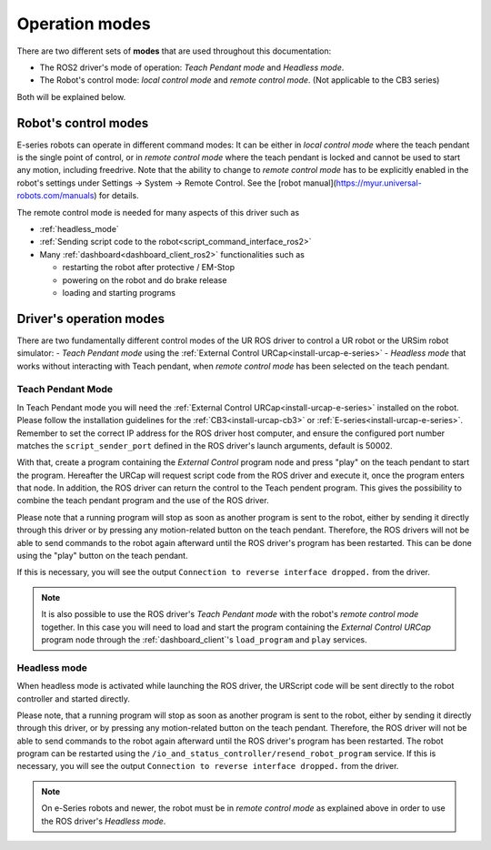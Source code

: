 .. _operation_modes:

Operation modes
==================

There are two different sets of **modes** that are used throughout this documentation:

- The ROS2 driver's mode of operation: *Teach Pendant mode* and *Headless mode*.
- The Robot's control mode: *local control mode* and *remote control mode*. (Not applicable to the CB3 series)

Both will be explained below.

Robot's control modes
---------------------
E-series robots can operate in different command modes: It can be either in *local control mode* where the teach pendant is the single point of control, or in *remote control mode* where the teach pendant is locked and cannot be used to start any motion, including freedrive. Note that the ability to change to *remote control mode* has to be explicitly enabled in the robot's settings under Settings -> System -> Remote Control. See the [robot manual](https://myur.universal-robots.com/manuals) for details.

The remote control mode is needed for many aspects of this driver such as

- :ref:`headless_mode`
- :ref:`Sending script code to the robot<script_command_interface_ros2>`
- Many :ref:`dashboard<dashboard_client_ros2>` functionalities such as

  - restarting the robot after protective / EM-Stop
  - powering on the robot and do brake release
  - loading and starting programs


Driver's operation modes
------------------------

There are two fundamentally different control modes of the UR ROS driver to control a UR robot or the URSim robot simulator:
- *Teach Pendant mode* using the :ref:`External Control URCap<install-urcap-e-series>`
- *Headless mode* that works without interacting with Teach pendant, when *remote control mode* has been selected on the teach pendant.

.. _teach_pendant_mode:

Teach Pendant Mode
^^^^^^^^^^^^^^^^^^^^^

In Teach Pendant mode you will need the :ref:`External Control URCap<install-urcap-e-series>`
installed on the robot. Please follow the installation guidelines for the :ref:`CB3<install-urcap-cb3>` or :ref:`E-series<install-urcap-e-series>`. Remember to set the correct IP address for the ROS driver host computer, and ensure the configured port number matches the ``script_sender_port`` defined in the ROS driver's launch arguments, default is 50002.

With that, create a program containing the *External Control* program node and press "play" on the teach pendant to start the program.
Hereafter the URCap will request script code from the ROS driver and execute it, once the program enters that node. In addition, the ROS driver can return the control to the Teach pendent program. This gives the possibility to combine the teach pendant program and the use of the ROS driver.

Please note that a running program will stop as soon as another program is sent to the robot, either by sending it directly through this driver or by pressing any motion-related button on the teach pendant. Therefore, the ROS drivers will not be able to send commands to the robot again afterward until the ROS driver's program has been restarted. This can be done using the "play" button on the teach pendant.

If this is necessary, you will see the output ``Connection to reverse interface dropped.`` from the driver.

.. note::
   It is also possible to use the ROS driver's *Teach Pendant mode* with the robot's *remote control
   mode* together. In this case you will need to load and start the program containing the *External
   Control URCap* program node through the :ref:`dashboard_client`'s ``load_program`` and ``play``
   services.

.. _headless_mode:

Headless mode
^^^^^^^^^^^^^

When headless mode is activated while launching the ROS driver, the URScript code will be sent directly to the robot controller and started directly.

Please note, that a running program will stop as soon as another program is sent to the robot, either by sending it directly through this driver, or by pressing any motion-related button on the teach pendant. Therefore, the ROS driver will not be able to send commands to the robot again afterward until the ROS driver's program has been restarted.
The robot program can be restarted using the ``/io_and_status_controller/resend_robot_program`` service.
If this is necessary, you will see the output ``Connection to reverse interface dropped.`` from the driver.

.. note::
   On e-Series robots and newer, the robot must be in *remote control mode* as explained above in order to use the
   ROS driver's *Headless mode*.
